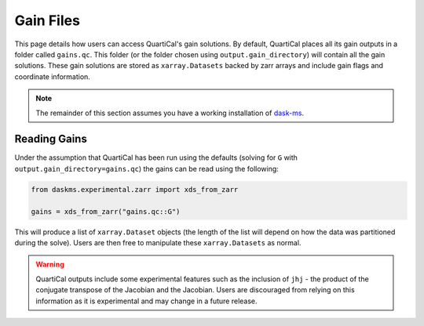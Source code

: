 Gain Files
==========

This page details how users can access QuartiCal's gain solutions. By default,
QuartiCal places all its gain outputs in a folder called ``gains.qc``. This
folder (or the folder chosen using ``output.gain_directory``) will contain all
the gain solutions. These gain solutions are stored as ``xarray.Datasets``
backed by zarr arrays and include gain flags and coordinate information. 

.. note::
    The remainder of this section assumes you have a working installation of
    `dask-ms <https://dask-ms.readthedocs.io/en/latest/>`_.

Reading Gains
-------------

Under the assumption that QuartiCal has been run using the defaults (solving
for ``G`` with ``output.gain_directory=gains.qc``) the gains can be read using
the following:

.. code:: python

    from daskms.experimental.zarr import xds_from_zarr

    gains = xds_from_zarr("gains.qc::G")

This will produce a list of ``xarray.Dataset`` objects (the length of the
list will depend on how the data was partitioned during the solve). Users are 
then free to manipulate these ``xarray.Datasets`` as normal.

.. warning::

    QuartiCal outputs include some experimental features such as the inclusion
    of ``jhj`` - the product of the conjugate transpose of the Jacobian and the
    Jacobian. Users are discouraged from relying on this information as it is 
    experimental and may change in a future release.